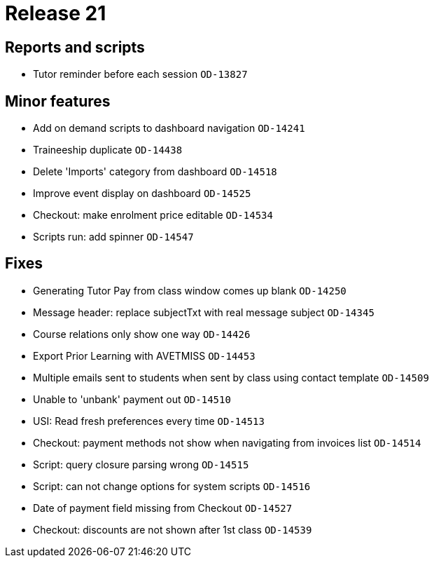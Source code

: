 = Release 21



== Reports and scripts

* Tutor reminder before each session `OD-13827`

== Minor features

* Add on demand scripts to dashboard navigation `OD-14241`
* Traineeship duplicate `OD-14438`
* Delete 'Imports' category from dashboard `OD-14518`
* Improve event display on dashboard `OD-14525`
* Checkout: make enrolment price editable `OD-14534`
* Scripts run: add spinner `OD-14547`

== Fixes

* Generating Tutor Pay from class window comes up blank `OD-14250`
* Message header: replace subjectTxt with real message subject
`OD-14345`
* Course relations only show one way `OD-14426`
* Export Prior Learning with AVETMISS `OD-14453`
* Multiple emails sent to students when sent by class using contact
template `OD-14509`
* Unable to 'unbank' payment out `OD-14510`
* USI: Read fresh preferences every time `OD-14513`
* Checkout: payment methods not show when navigating from invoices list
`OD-14514`
* Script: query closure parsing wrong `OD-14515`
* Script: can not change options for system scripts `OD-14516`
* Date of payment field missing from Checkout `OD-14527`
* Checkout: discounts are not shown after 1st class `OD-14539`
